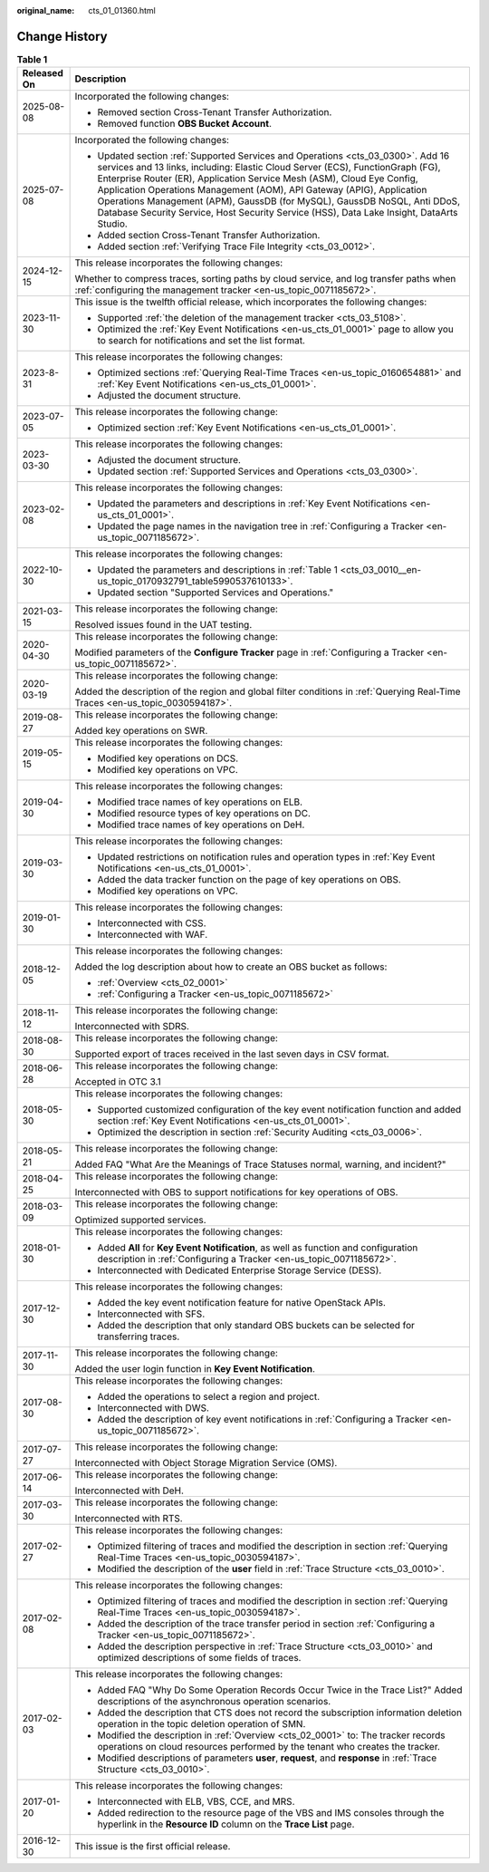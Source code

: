 :original_name: cts_01_01360.html

.. _cts_01_01360:

Change History
==============

.. table:: **Table 1**

   +-----------------------------------+------------------------------------------------------------------------------------------------------------------------------------------------------------------------------------------------------------------------------------------------------------------------------------------------------------------------------------------------------------------------------------------------------------------------------------------------------------------------------------------------+
   | Released On                       | Description                                                                                                                                                                                                                                                                                                                                                                                                                                                                                    |
   +===================================+================================================================================================================================================================================================================================================================================================================================================================================================================================================================================================+
   | 2025-08-08                        | Incorporated the following changes:                                                                                                                                                                                                                                                                                                                                                                                                                                                            |
   |                                   |                                                                                                                                                                                                                                                                                                                                                                                                                                                                                                |
   |                                   | -  Removed section Cross-Tenant Transfer Authorization.                                                                                                                                                                                                                                                                                                                                                                                                                                        |
   |                                   | -  Removed function **OBS Bucket Account**.                                                                                                                                                                                                                                                                                                                                                                                                                                                    |
   +-----------------------------------+------------------------------------------------------------------------------------------------------------------------------------------------------------------------------------------------------------------------------------------------------------------------------------------------------------------------------------------------------------------------------------------------------------------------------------------------------------------------------------------------+
   | 2025-07-08                        | Incorporated the following changes:                                                                                                                                                                                                                                                                                                                                                                                                                                                            |
   |                                   |                                                                                                                                                                                                                                                                                                                                                                                                                                                                                                |
   |                                   | -  Updated section :ref:`Supported Services and Operations <cts_03_0300>`. Add 16 services and 13 links, including: Elastic Cloud Server (ECS), FunctionGraph (FG), Enterprise Router (ER), Application Service Mesh (ASM), Cloud Eye Config, Application Operations Management (AOM), API Gateway (APIG), Application Operations Management (APM), GaussDB (for MySQL), GaussDB NoSQL, Anti DDoS, Database Security Service, Host Security Service (HSS), Data Lake Insight, DataArts Studio. |
   |                                   | -  Added section Cross-Tenant Transfer Authorization.                                                                                                                                                                                                                                                                                                                                                                                                                                          |
   |                                   | -  Added section \ :ref:`Verifying Trace File Integrity <cts_03_0012>`.                                                                                                                                                                                                                                                                                                                                                                                                                        |
   +-----------------------------------+------------------------------------------------------------------------------------------------------------------------------------------------------------------------------------------------------------------------------------------------------------------------------------------------------------------------------------------------------------------------------------------------------------------------------------------------------------------------------------------------+
   | 2024-12-15                        | This release incorporates the following changes:                                                                                                                                                                                                                                                                                                                                                                                                                                               |
   |                                   |                                                                                                                                                                                                                                                                                                                                                                                                                                                                                                |
   |                                   | Whether to compress traces, sorting paths by cloud service, and log transfer paths when :ref:`configuring the management tracker <en-us_topic_0071185672>`.                                                                                                                                                                                                                                                                                                                                    |
   +-----------------------------------+------------------------------------------------------------------------------------------------------------------------------------------------------------------------------------------------------------------------------------------------------------------------------------------------------------------------------------------------------------------------------------------------------------------------------------------------------------------------------------------------+
   | 2023-11-30                        | This issue is the twelfth official release, which incorporates the following changes:                                                                                                                                                                                                                                                                                                                                                                                                          |
   |                                   |                                                                                                                                                                                                                                                                                                                                                                                                                                                                                                |
   |                                   | -  Supported :ref:`the deletion of the management tracker <cts_03_5108>`.                                                                                                                                                                                                                                                                                                                                                                                                                      |
   |                                   | -  Optimized the :ref:`Key Event Notifications <en-us_cts_01_0001>` page to allow you to search for notifications and set the list format.                                                                                                                                                                                                                                                                                                                                                     |
   +-----------------------------------+------------------------------------------------------------------------------------------------------------------------------------------------------------------------------------------------------------------------------------------------------------------------------------------------------------------------------------------------------------------------------------------------------------------------------------------------------------------------------------------------+
   | 2023-8-31                         | This release incorporates the following changes:                                                                                                                                                                                                                                                                                                                                                                                                                                               |
   |                                   |                                                                                                                                                                                                                                                                                                                                                                                                                                                                                                |
   |                                   | -  Optimized sections :ref:`Querying Real-Time Traces <en-us_topic_0160654881>` and :ref:`Key Event Notifications <en-us_cts_01_0001>`.                                                                                                                                                                                                                                                                                                                                                        |
   |                                   | -  Adjusted the document structure.                                                                                                                                                                                                                                                                                                                                                                                                                                                            |
   +-----------------------------------+------------------------------------------------------------------------------------------------------------------------------------------------------------------------------------------------------------------------------------------------------------------------------------------------------------------------------------------------------------------------------------------------------------------------------------------------------------------------------------------------+
   | 2023-07-05                        | This release incorporates the following change:                                                                                                                                                                                                                                                                                                                                                                                                                                                |
   |                                   |                                                                                                                                                                                                                                                                                                                                                                                                                                                                                                |
   |                                   | -  Optimized section :ref:`Key Event Notifications <en-us_cts_01_0001>`.                                                                                                                                                                                                                                                                                                                                                                                                                       |
   +-----------------------------------+------------------------------------------------------------------------------------------------------------------------------------------------------------------------------------------------------------------------------------------------------------------------------------------------------------------------------------------------------------------------------------------------------------------------------------------------------------------------------------------------+
   | 2023-03-30                        | This release incorporates the following changes:                                                                                                                                                                                                                                                                                                                                                                                                                                               |
   |                                   |                                                                                                                                                                                                                                                                                                                                                                                                                                                                                                |
   |                                   | -  Adjusted the document structure.                                                                                                                                                                                                                                                                                                                                                                                                                                                            |
   |                                   | -  Updated section :ref:`Supported Services and Operations <cts_03_0300>`.                                                                                                                                                                                                                                                                                                                                                                                                                     |
   +-----------------------------------+------------------------------------------------------------------------------------------------------------------------------------------------------------------------------------------------------------------------------------------------------------------------------------------------------------------------------------------------------------------------------------------------------------------------------------------------------------------------------------------------+
   | 2023-02-08                        | This release incorporates the following changes:                                                                                                                                                                                                                                                                                                                                                                                                                                               |
   |                                   |                                                                                                                                                                                                                                                                                                                                                                                                                                                                                                |
   |                                   | -  Updated the parameters and descriptions in :ref:`Key Event Notifications <en-us_cts_01_0001>`.                                                                                                                                                                                                                                                                                                                                                                                              |
   |                                   | -  Updated the page names in the navigation tree in :ref:`Configuring a Tracker <en-us_topic_0071185672>`.                                                                                                                                                                                                                                                                                                                                                                                     |
   +-----------------------------------+------------------------------------------------------------------------------------------------------------------------------------------------------------------------------------------------------------------------------------------------------------------------------------------------------------------------------------------------------------------------------------------------------------------------------------------------------------------------------------------------+
   | 2022-10-30                        | This release incorporates the following changes:                                                                                                                                                                                                                                                                                                                                                                                                                                               |
   |                                   |                                                                                                                                                                                                                                                                                                                                                                                                                                                                                                |
   |                                   | -  Updated the parameters and descriptions in :ref:`Table 1 <cts_03_0010__en-us_topic_0170932791_table5990537610133>`.                                                                                                                                                                                                                                                                                                                                                                         |
   |                                   | -  Updated section "Supported Services and Operations."                                                                                                                                                                                                                                                                                                                                                                                                                                        |
   +-----------------------------------+------------------------------------------------------------------------------------------------------------------------------------------------------------------------------------------------------------------------------------------------------------------------------------------------------------------------------------------------------------------------------------------------------------------------------------------------------------------------------------------------+
   | 2021-03-15                        | This release incorporates the following change:                                                                                                                                                                                                                                                                                                                                                                                                                                                |
   |                                   |                                                                                                                                                                                                                                                                                                                                                                                                                                                                                                |
   |                                   | Resolved issues found in the UAT testing.                                                                                                                                                                                                                                                                                                                                                                                                                                                      |
   +-----------------------------------+------------------------------------------------------------------------------------------------------------------------------------------------------------------------------------------------------------------------------------------------------------------------------------------------------------------------------------------------------------------------------------------------------------------------------------------------------------------------------------------------+
   | 2020-04-30                        | This release incorporates the following change:                                                                                                                                                                                                                                                                                                                                                                                                                                                |
   |                                   |                                                                                                                                                                                                                                                                                                                                                                                                                                                                                                |
   |                                   | Modified parameters of the **Configure Tracker** page in :ref:`Configuring a Tracker <en-us_topic_0071185672>`.                                                                                                                                                                                                                                                                                                                                                                                |
   +-----------------------------------+------------------------------------------------------------------------------------------------------------------------------------------------------------------------------------------------------------------------------------------------------------------------------------------------------------------------------------------------------------------------------------------------------------------------------------------------------------------------------------------------+
   | 2020-03-19                        | This release incorporates the following change:                                                                                                                                                                                                                                                                                                                                                                                                                                                |
   |                                   |                                                                                                                                                                                                                                                                                                                                                                                                                                                                                                |
   |                                   | Added the description of the region and global filter conditions in :ref:`Querying Real-Time Traces <en-us_topic_0030594187>`.                                                                                                                                                                                                                                                                                                                                                                 |
   +-----------------------------------+------------------------------------------------------------------------------------------------------------------------------------------------------------------------------------------------------------------------------------------------------------------------------------------------------------------------------------------------------------------------------------------------------------------------------------------------------------------------------------------------+
   | 2019-08-27                        | This release incorporates the following change:                                                                                                                                                                                                                                                                                                                                                                                                                                                |
   |                                   |                                                                                                                                                                                                                                                                                                                                                                                                                                                                                                |
   |                                   | Added key operations on SWR.                                                                                                                                                                                                                                                                                                                                                                                                                                                                   |
   +-----------------------------------+------------------------------------------------------------------------------------------------------------------------------------------------------------------------------------------------------------------------------------------------------------------------------------------------------------------------------------------------------------------------------------------------------------------------------------------------------------------------------------------------+
   | 2019-05-15                        | This release incorporates the following changes:                                                                                                                                                                                                                                                                                                                                                                                                                                               |
   |                                   |                                                                                                                                                                                                                                                                                                                                                                                                                                                                                                |
   |                                   | -  Modified key operations on DCS.                                                                                                                                                                                                                                                                                                                                                                                                                                                             |
   |                                   | -  Modified key operations on VPC.                                                                                                                                                                                                                                                                                                                                                                                                                                                             |
   +-----------------------------------+------------------------------------------------------------------------------------------------------------------------------------------------------------------------------------------------------------------------------------------------------------------------------------------------------------------------------------------------------------------------------------------------------------------------------------------------------------------------------------------------+
   | 2019-04-30                        | This release incorporates the following changes:                                                                                                                                                                                                                                                                                                                                                                                                                                               |
   |                                   |                                                                                                                                                                                                                                                                                                                                                                                                                                                                                                |
   |                                   | -  Modified trace names of key operations on ELB.                                                                                                                                                                                                                                                                                                                                                                                                                                              |
   |                                   | -  Modified resource types of key operations on DC.                                                                                                                                                                                                                                                                                                                                                                                                                                            |
   |                                   | -  Modified trace names of key operations on DeH.                                                                                                                                                                                                                                                                                                                                                                                                                                              |
   +-----------------------------------+------------------------------------------------------------------------------------------------------------------------------------------------------------------------------------------------------------------------------------------------------------------------------------------------------------------------------------------------------------------------------------------------------------------------------------------------------------------------------------------------+
   | 2019-03-30                        | This release incorporates the following changes:                                                                                                                                                                                                                                                                                                                                                                                                                                               |
   |                                   |                                                                                                                                                                                                                                                                                                                                                                                                                                                                                                |
   |                                   | -  Updated restrictions on notification rules and operation types in :ref:`Key Event Notifications <en-us_cts_01_0001>`.                                                                                                                                                                                                                                                                                                                                                                       |
   |                                   | -  Added the data tracker function on the page of key operations on OBS.                                                                                                                                                                                                                                                                                                                                                                                                                       |
   |                                   | -  Modified key operations on VPC.                                                                                                                                                                                                                                                                                                                                                                                                                                                             |
   +-----------------------------------+------------------------------------------------------------------------------------------------------------------------------------------------------------------------------------------------------------------------------------------------------------------------------------------------------------------------------------------------------------------------------------------------------------------------------------------------------------------------------------------------+
   | 2019-01-30                        | This release incorporates the following changes:                                                                                                                                                                                                                                                                                                                                                                                                                                               |
   |                                   |                                                                                                                                                                                                                                                                                                                                                                                                                                                                                                |
   |                                   | -  Interconnected with CSS.                                                                                                                                                                                                                                                                                                                                                                                                                                                                    |
   |                                   | -  Interconnected with WAF.                                                                                                                                                                                                                                                                                                                                                                                                                                                                    |
   +-----------------------------------+------------------------------------------------------------------------------------------------------------------------------------------------------------------------------------------------------------------------------------------------------------------------------------------------------------------------------------------------------------------------------------------------------------------------------------------------------------------------------------------------+
   | 2018-12-05                        | This release incorporates the following changes:                                                                                                                                                                                                                                                                                                                                                                                                                                               |
   |                                   |                                                                                                                                                                                                                                                                                                                                                                                                                                                                                                |
   |                                   | Added the log description about how to create an OBS bucket as follows:                                                                                                                                                                                                                                                                                                                                                                                                                        |
   |                                   |                                                                                                                                                                                                                                                                                                                                                                                                                                                                                                |
   |                                   | -  :ref:`Overview <cts_02_0001>`                                                                                                                                                                                                                                                                                                                                                                                                                                                               |
   |                                   | -  :ref:`Configuring a Tracker <en-us_topic_0071185672>`                                                                                                                                                                                                                                                                                                                                                                                                                                       |
   +-----------------------------------+------------------------------------------------------------------------------------------------------------------------------------------------------------------------------------------------------------------------------------------------------------------------------------------------------------------------------------------------------------------------------------------------------------------------------------------------------------------------------------------------+
   | 2018-11-12                        | This release incorporates the following change:                                                                                                                                                                                                                                                                                                                                                                                                                                                |
   |                                   |                                                                                                                                                                                                                                                                                                                                                                                                                                                                                                |
   |                                   | Interconnected with SDRS.                                                                                                                                                                                                                                                                                                                                                                                                                                                                      |
   +-----------------------------------+------------------------------------------------------------------------------------------------------------------------------------------------------------------------------------------------------------------------------------------------------------------------------------------------------------------------------------------------------------------------------------------------------------------------------------------------------------------------------------------------+
   | 2018-08-30                        | This release incorporates the following change:                                                                                                                                                                                                                                                                                                                                                                                                                                                |
   |                                   |                                                                                                                                                                                                                                                                                                                                                                                                                                                                                                |
   |                                   | Supported export of traces received in the last seven days in CSV format.                                                                                                                                                                                                                                                                                                                                                                                                                      |
   +-----------------------------------+------------------------------------------------------------------------------------------------------------------------------------------------------------------------------------------------------------------------------------------------------------------------------------------------------------------------------------------------------------------------------------------------------------------------------------------------------------------------------------------------+
   | 2018-06-28                        | This release incorporates the following change:                                                                                                                                                                                                                                                                                                                                                                                                                                                |
   |                                   |                                                                                                                                                                                                                                                                                                                                                                                                                                                                                                |
   |                                   | Accepted in OTC 3.1                                                                                                                                                                                                                                                                                                                                                                                                                                                                            |
   +-----------------------------------+------------------------------------------------------------------------------------------------------------------------------------------------------------------------------------------------------------------------------------------------------------------------------------------------------------------------------------------------------------------------------------------------------------------------------------------------------------------------------------------------+
   | 2018-05-30                        | This release incorporates the following changes:                                                                                                                                                                                                                                                                                                                                                                                                                                               |
   |                                   |                                                                                                                                                                                                                                                                                                                                                                                                                                                                                                |
   |                                   | -  Supported customized configuration of the key event notification function and added section :ref:`Key Event Notifications <en-us_cts_01_0001>`.                                                                                                                                                                                                                                                                                                                                             |
   |                                   | -  Optimized the description in section :ref:`Security Auditing <cts_03_0006>`.                                                                                                                                                                                                                                                                                                                                                                                                                |
   +-----------------------------------+------------------------------------------------------------------------------------------------------------------------------------------------------------------------------------------------------------------------------------------------------------------------------------------------------------------------------------------------------------------------------------------------------------------------------------------------------------------------------------------------+
   | 2018-05-21                        | This release incorporates the following change:                                                                                                                                                                                                                                                                                                                                                                                                                                                |
   |                                   |                                                                                                                                                                                                                                                                                                                                                                                                                                                                                                |
   |                                   | Added FAQ "What Are the Meanings of Trace Statuses normal, warning, and incident?"                                                                                                                                                                                                                                                                                                                                                                                                             |
   +-----------------------------------+------------------------------------------------------------------------------------------------------------------------------------------------------------------------------------------------------------------------------------------------------------------------------------------------------------------------------------------------------------------------------------------------------------------------------------------------------------------------------------------------+
   | 2018-04-25                        | This release incorporates the following change:                                                                                                                                                                                                                                                                                                                                                                                                                                                |
   |                                   |                                                                                                                                                                                                                                                                                                                                                                                                                                                                                                |
   |                                   | Interconnected with OBS to support notifications for key operations of OBS.                                                                                                                                                                                                                                                                                                                                                                                                                    |
   +-----------------------------------+------------------------------------------------------------------------------------------------------------------------------------------------------------------------------------------------------------------------------------------------------------------------------------------------------------------------------------------------------------------------------------------------------------------------------------------------------------------------------------------------+
   | 2018-03-09                        | This release incorporates the following change:                                                                                                                                                                                                                                                                                                                                                                                                                                                |
   |                                   |                                                                                                                                                                                                                                                                                                                                                                                                                                                                                                |
   |                                   | Optimized supported services.                                                                                                                                                                                                                                                                                                                                                                                                                                                                  |
   +-----------------------------------+------------------------------------------------------------------------------------------------------------------------------------------------------------------------------------------------------------------------------------------------------------------------------------------------------------------------------------------------------------------------------------------------------------------------------------------------------------------------------------------------+
   | 2018-01-30                        | This release incorporates the following changes:                                                                                                                                                                                                                                                                                                                                                                                                                                               |
   |                                   |                                                                                                                                                                                                                                                                                                                                                                                                                                                                                                |
   |                                   | -  Added **All** for **Key Event Notification**, as well as function and configuration description in :ref:`Configuring a Tracker <en-us_topic_0071185672>`.                                                                                                                                                                                                                                                                                                                                   |
   |                                   | -  Interconnected with Dedicated Enterprise Storage Service (DESS).                                                                                                                                                                                                                                                                                                                                                                                                                            |
   +-----------------------------------+------------------------------------------------------------------------------------------------------------------------------------------------------------------------------------------------------------------------------------------------------------------------------------------------------------------------------------------------------------------------------------------------------------------------------------------------------------------------------------------------+
   | 2017-12-30                        | This release incorporates the following changes:                                                                                                                                                                                                                                                                                                                                                                                                                                               |
   |                                   |                                                                                                                                                                                                                                                                                                                                                                                                                                                                                                |
   |                                   | -  Added the key event notification feature for native OpenStack APIs.                                                                                                                                                                                                                                                                                                                                                                                                                         |
   |                                   | -  Interconnected with SFS.                                                                                                                                                                                                                                                                                                                                                                                                                                                                    |
   |                                   | -  Added the description that only standard OBS buckets can be selected for transferring traces.                                                                                                                                                                                                                                                                                                                                                                                               |
   +-----------------------------------+------------------------------------------------------------------------------------------------------------------------------------------------------------------------------------------------------------------------------------------------------------------------------------------------------------------------------------------------------------------------------------------------------------------------------------------------------------------------------------------------+
   | 2017-11-30                        | This release incorporates the following change:                                                                                                                                                                                                                                                                                                                                                                                                                                                |
   |                                   |                                                                                                                                                                                                                                                                                                                                                                                                                                                                                                |
   |                                   | Added the user login function in **Key Event Notification**.                                                                                                                                                                                                                                                                                                                                                                                                                                   |
   +-----------------------------------+------------------------------------------------------------------------------------------------------------------------------------------------------------------------------------------------------------------------------------------------------------------------------------------------------------------------------------------------------------------------------------------------------------------------------------------------------------------------------------------------+
   | 2017-08-30                        | This release incorporates the following changes:                                                                                                                                                                                                                                                                                                                                                                                                                                               |
   |                                   |                                                                                                                                                                                                                                                                                                                                                                                                                                                                                                |
   |                                   | -  Added the operations to select a region and project.                                                                                                                                                                                                                                                                                                                                                                                                                                        |
   |                                   |                                                                                                                                                                                                                                                                                                                                                                                                                                                                                                |
   |                                   | -  Interconnected with DWS.                                                                                                                                                                                                                                                                                                                                                                                                                                                                    |
   |                                   | -  Added the description of key event notifications in :ref:`Configuring a Tracker <en-us_topic_0071185672>`.                                                                                                                                                                                                                                                                                                                                                                                  |
   +-----------------------------------+------------------------------------------------------------------------------------------------------------------------------------------------------------------------------------------------------------------------------------------------------------------------------------------------------------------------------------------------------------------------------------------------------------------------------------------------------------------------------------------------+
   | 2017-07-27                        | This release incorporates the following change:                                                                                                                                                                                                                                                                                                                                                                                                                                                |
   |                                   |                                                                                                                                                                                                                                                                                                                                                                                                                                                                                                |
   |                                   | Interconnected with Object Storage Migration Service (OMS).                                                                                                                                                                                                                                                                                                                                                                                                                                    |
   +-----------------------------------+------------------------------------------------------------------------------------------------------------------------------------------------------------------------------------------------------------------------------------------------------------------------------------------------------------------------------------------------------------------------------------------------------------------------------------------------------------------------------------------------+
   | 2017-06-14                        | This release incorporates the following change:                                                                                                                                                                                                                                                                                                                                                                                                                                                |
   |                                   |                                                                                                                                                                                                                                                                                                                                                                                                                                                                                                |
   |                                   | Interconnected with DeH.                                                                                                                                                                                                                                                                                                                                                                                                                                                                       |
   +-----------------------------------+------------------------------------------------------------------------------------------------------------------------------------------------------------------------------------------------------------------------------------------------------------------------------------------------------------------------------------------------------------------------------------------------------------------------------------------------------------------------------------------------+
   | 2017-03-30                        | This release incorporates the following change:                                                                                                                                                                                                                                                                                                                                                                                                                                                |
   |                                   |                                                                                                                                                                                                                                                                                                                                                                                                                                                                                                |
   |                                   | Interconnected with RTS.                                                                                                                                                                                                                                                                                                                                                                                                                                                                       |
   +-----------------------------------+------------------------------------------------------------------------------------------------------------------------------------------------------------------------------------------------------------------------------------------------------------------------------------------------------------------------------------------------------------------------------------------------------------------------------------------------------------------------------------------------+
   | 2017-02-27                        | This release incorporates the following changes:                                                                                                                                                                                                                                                                                                                                                                                                                                               |
   |                                   |                                                                                                                                                                                                                                                                                                                                                                                                                                                                                                |
   |                                   | -  Optimized filtering of traces and modified the description in section :ref:`Querying Real-Time Traces <en-us_topic_0030594187>`.                                                                                                                                                                                                                                                                                                                                                            |
   |                                   | -  Modified the description of the **user** field in :ref:`Trace Structure <cts_03_0010>`.                                                                                                                                                                                                                                                                                                                                                                                                     |
   +-----------------------------------+------------------------------------------------------------------------------------------------------------------------------------------------------------------------------------------------------------------------------------------------------------------------------------------------------------------------------------------------------------------------------------------------------------------------------------------------------------------------------------------------+
   | 2017-02-08                        | This release incorporates the following changes:                                                                                                                                                                                                                                                                                                                                                                                                                                               |
   |                                   |                                                                                                                                                                                                                                                                                                                                                                                                                                                                                                |
   |                                   | -  Optimized filtering of traces and modified the description in section :ref:`Querying Real-Time Traces <en-us_topic_0030594187>`.                                                                                                                                                                                                                                                                                                                                                            |
   |                                   | -  Added the description of the trace transfer period in section :ref:`Configuring a Tracker <en-us_topic_0071185672>`.                                                                                                                                                                                                                                                                                                                                                                        |
   |                                   | -  Added the description perspective in :ref:`Trace Structure <cts_03_0010>` and optimized descriptions of some fields of traces.                                                                                                                                                                                                                                                                                                                                                              |
   +-----------------------------------+------------------------------------------------------------------------------------------------------------------------------------------------------------------------------------------------------------------------------------------------------------------------------------------------------------------------------------------------------------------------------------------------------------------------------------------------------------------------------------------------+
   | 2017-02-03                        | This release incorporates the following changes:                                                                                                                                                                                                                                                                                                                                                                                                                                               |
   |                                   |                                                                                                                                                                                                                                                                                                                                                                                                                                                                                                |
   |                                   | -  Added FAQ "Why Do Some Operation Records Occur Twice in the Trace List?" Added descriptions of the asynchronous operation scenarios.                                                                                                                                                                                                                                                                                                                                                        |
   |                                   | -  Added the description that CTS does not record the subscription information deletion operation in the topic deletion operation of SMN.                                                                                                                                                                                                                                                                                                                                                      |
   |                                   | -  Modified the description in :ref:`Overview <cts_02_0001>` to: The tracker records operations on cloud resources performed by the tenant who creates the tracker.                                                                                                                                                                                                                                                                                                                            |
   |                                   | -  Modified descriptions of parameters **user**, **request**, and **response** in :ref:`Trace Structure <cts_03_0010>`.                                                                                                                                                                                                                                                                                                                                                                        |
   +-----------------------------------+------------------------------------------------------------------------------------------------------------------------------------------------------------------------------------------------------------------------------------------------------------------------------------------------------------------------------------------------------------------------------------------------------------------------------------------------------------------------------------------------+
   | 2017-01-20                        | This release incorporates the following changes:                                                                                                                                                                                                                                                                                                                                                                                                                                               |
   |                                   |                                                                                                                                                                                                                                                                                                                                                                                                                                                                                                |
   |                                   | -  Interconnected with ELB, VBS, CCE, and MRS.                                                                                                                                                                                                                                                                                                                                                                                                                                                 |
   |                                   | -  Added redirection to the resource page of the VBS and IMS consoles through the hyperlink in the **Resource ID** column on the **Trace List** page.                                                                                                                                                                                                                                                                                                                                          |
   +-----------------------------------+------------------------------------------------------------------------------------------------------------------------------------------------------------------------------------------------------------------------------------------------------------------------------------------------------------------------------------------------------------------------------------------------------------------------------------------------------------------------------------------------+
   | 2016-12-30                        | This issue is the first official release.                                                                                                                                                                                                                                                                                                                                                                                                                                                      |
   +-----------------------------------+------------------------------------------------------------------------------------------------------------------------------------------------------------------------------------------------------------------------------------------------------------------------------------------------------------------------------------------------------------------------------------------------------------------------------------------------------------------------------------------------+
